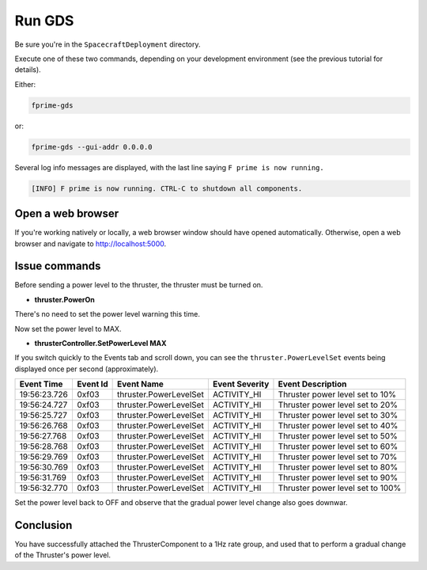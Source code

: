 Run GDS
=======

Be sure you're in the ``SpacecraftDeployment`` directory.

Execute one of these two commands, depending on your development environment (see the previous tutorial for details).

Either:

.. code-block:: text

    fprime-gds

or:

.. code-block:: text

    fprime-gds --gui-addr 0.0.0.0

Several log info messages are displayed, with the last line saying ``F prime is now running.``

.. code-block:: text

    [INFO] F prime is now running. CTRL-C to shutdown all components.

Open a web browser
------------------
If you're working natively or locally, a web browser window should have opened automatically.
Otherwise, open a web browser and navigate to http://localhost:5000.

Issue commands
--------------
Before sending a power level to the thruster, the thruster must be turned on.

* **thruster.PowerOn**

There's no need to set the power level warning this time.

Now set the power level to MAX.

* **thrusterController.SetPowerLevel MAX**

If you switch quickly to the Events tab and scroll down, you can see the ``thruster.PowerLevelSet`` events being displayed once per second (approximately).

+--------------+----------+---------------------------+----------------+-------------------------------------------------+
| Event Time   | Event Id | Event Name                | Event Severity | Event Description                               |
+==============+==========+===========================+================+=================================================+
| 19:56:23.726 | 0xf03    | thruster.PowerLevelSet    | ACTIVITY_HI    | Thruster power level set to 10%                 |
+--------------+----------+---------------------------+----------------+-------------------------------------------------+
| 19:56:24.727 | 0xf03    | thruster.PowerLevelSet    | ACTIVITY_HI    | Thruster power level set to 20%                 |
+--------------+----------+---------------------------+----------------+-------------------------------------------------+
| 19:56:25.727 | 0xf03    | thruster.PowerLevelSet    | ACTIVITY_HI    | Thruster power level set to 30%                 |
+--------------+----------+---------------------------+----------------+-------------------------------------------------+
| 19:56:26.768 | 0xf03    | thruster.PowerLevelSet    | ACTIVITY_HI    | Thruster power level set to 40%                 |
+--------------+----------+---------------------------+----------------+-------------------------------------------------+
| 19:56:27.768 | 0xf03    | thruster.PowerLevelSet    | ACTIVITY_HI    | Thruster power level set to 50%                 |
+--------------+----------+---------------------------+----------------+-------------------------------------------------+
| 19:56:28.768 | 0xf03    | thruster.PowerLevelSet    | ACTIVITY_HI    | Thruster power level set to 60%                 |
+--------------+----------+---------------------------+----------------+-------------------------------------------------+
| 19:56:29.769 | 0xf03    | thruster.PowerLevelSet    | ACTIVITY_HI    | Thruster power level set to 70%                 |
+--------------+----------+---------------------------+----------------+-------------------------------------------------+
| 19:56:30.769 | 0xf03    | thruster.PowerLevelSet    | ACTIVITY_HI    | Thruster power level set to 80%                 |
+--------------+----------+---------------------------+----------------+-------------------------------------------------+
| 19:56:31.769 | 0xf03    | thruster.PowerLevelSet    | ACTIVITY_HI    | Thruster power level set to 90%                 |
+--------------+----------+---------------------------+----------------+-------------------------------------------------+
| 19:56:32.770 | 0xf03    | thruster.PowerLevelSet    | ACTIVITY_HI    | Thruster power level set to 100%                |
+--------------+----------+---------------------------+----------------+-------------------------------------------------+

Set the power level back to OFF and observe that the gradual power level change also goes downwar.

Conclusion
----------
You have successfully attached the ThrusterComponent to a 1Hz rate group,
and used that to perform a gradual change of the Thruster's power level.
